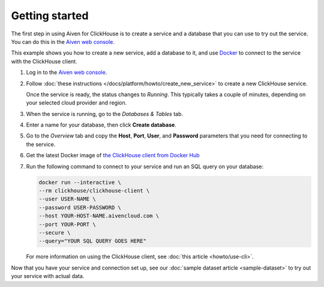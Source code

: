 Getting started
===============

The first step in using Aiven for ClickHouse is to create a service and a database that you can use to try out the service. You can do this in the `Aiven web console <https://console.aiven.io/>`_.

This example shows you how to create a new service, add a database to it, and use `Docker <https://www.docker.com/>`_ to connect to the service with the ClickHouse client.

1. Log in to the `Aiven web console <https://console.aiven.io/>`_.

2. Follow :doc:`these instructions </docs/platform/howto/create_new_service>` to create a new ClickHouse service.

   Once the service is ready, the status changes to *Running*. This typically takes a couple of minutes, depending on your selected cloud provider and region.

3. When the service is running, go to the *Databases & Tables* tab.

4. Enter a name for your database, then click **Create database**.

5. Go to the *Overview* tab and copy the **Host**, **Port**, **User**, and **Password** parameters that you need for connecting to the service.

6. Get the latest Docker image of `the ClickHouse client from Docker Hub <https://hub.docker.com/r/clickhouse/clickhouse-client>`_

7. Run the following command to connect to your service and run an SQL query on your database:

   .. code:: bash

       docker run --interactive \
       --rm clickhouse/clickhouse-client \
       --user USER-NAME \
       --password USER-PASSWORD \
       --host YOUR-HOST-NAME.aivencloud.com \
       --port YOUR-PORT \
       --secure \
       --query="YOUR SQL QUERY GOES HERE"

   For more information on using the ClickHouse client, see :doc:`this article <howto/use-cli>`.

Now that you have your service and connection set up, see our :doc:`sample dataset article <sample-dataset>` to try out your service with actual data.